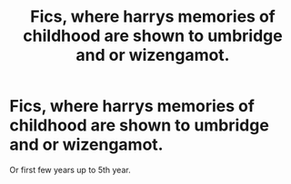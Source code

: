 #+TITLE: Fics, where harrys memories of childhood are shown to umbridge and or wizengamot.

* Fics, where harrys memories of childhood are shown to umbridge and or wizengamot.
:PROPERTIES:
:Author: ikilldeathhasreturn
:Score: 12
:DateUnix: 1592709033.0
:DateShort: 2020-Jun-21
:FlairText: Request
:END:
Or first few years up to 5th year.


